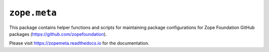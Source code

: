 ``zope.meta``
=============

.. image:: https://img.shields.io/pypi/v/zope.meta.svg
    :target: https://pypi.python.org/pypi/zope.meta/
    :alt: Latest Version

.. image:: https://github.com/zopefoundation/meta/actions/workflows/tests.yml/badge.svg
    :target: https://github.com/zopefoundation/meta/actions/workflows/tests.yml

.. image:: https://coveralls.io/repos/github/zopefoundation/meta/badge.svg?branch=master
    :target: https://coveralls.io/github/zopefoundation/meta?branch=master
        
.. image:: https://readthedocs.org/projects/zopemeta/badge/?version=latest
    :target: https://zopemeta.readthedocs.io/en/latest/?badge=latest
    :alt: Documentation Status

This package contains helper functions and scripts for maintaining package
configurations for Zope Foundation GitHub packages
(https://github.com/zopefoundation).

Please visit https://zopemeta.readthedocs.io for the documentation.
